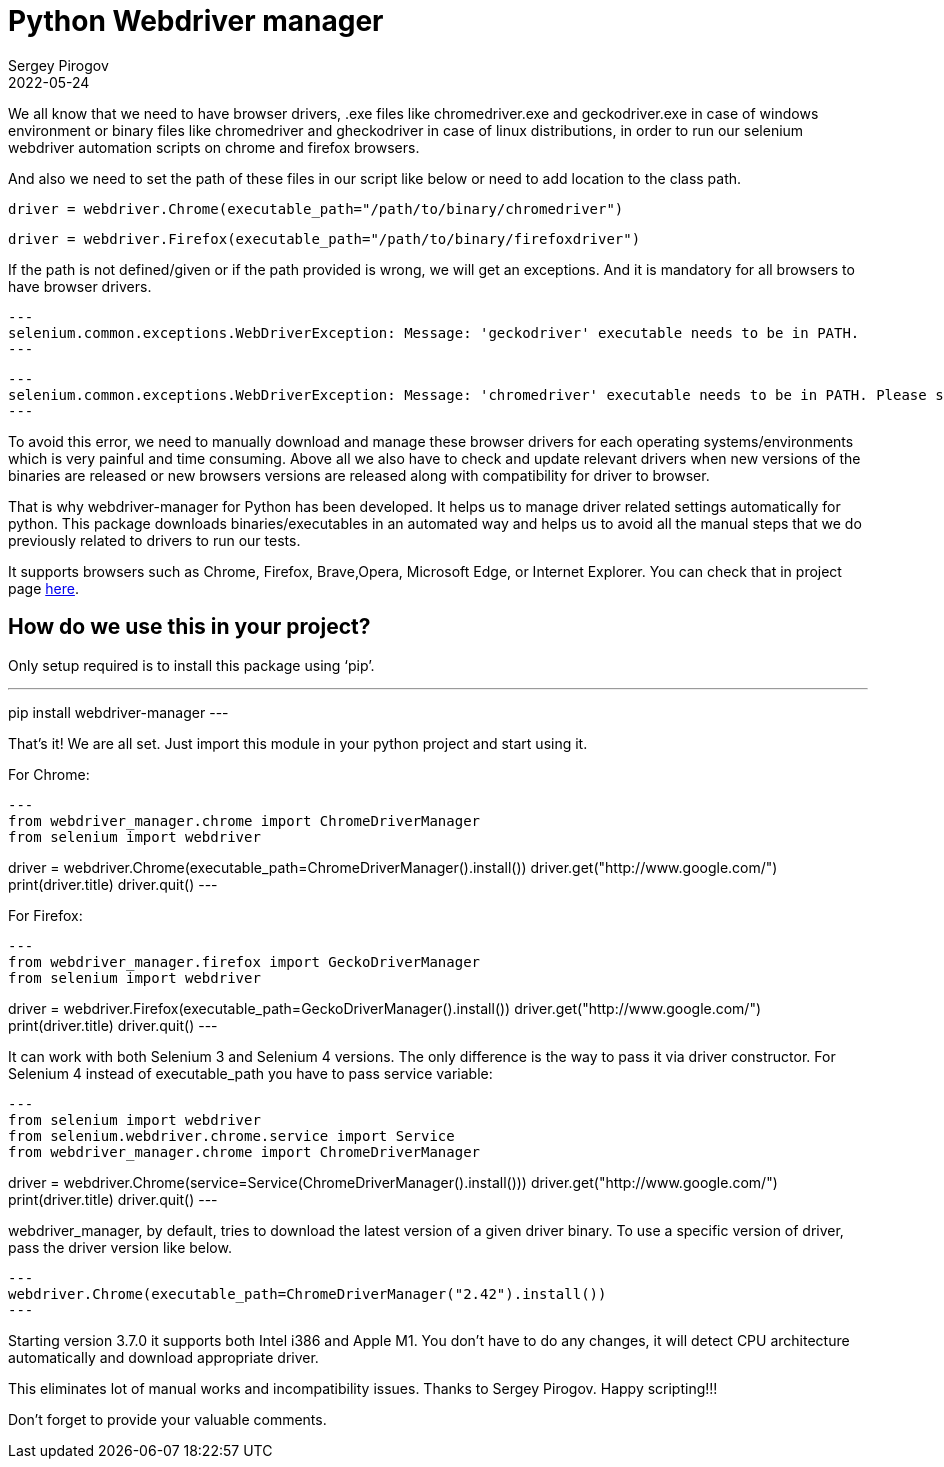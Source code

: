 = Python Webdriver manager
Sergey Pirogov
2022-05-24
:jbake-type: post
:jbake-tags: Python, Selenium
:jbake-summary: About Python Webdriver manager
:jbake-status: published

We all know that we need to have browser drivers, .exe files like chromedriver.exe and geckodriver.exe in case of windows environment or binary files like chromedriver and gheckodriver in case of linux distributions, in order to run our selenium webdriver automation scripts on chrome and firefox browsers.

And also we need to set the path of these files in our script like below or need to add location to the class path.

[source, python]
----
driver = webdriver.Chrome(executable_path="/path/to/binary/chromedriver")
----

[source, python]
----
driver = webdriver.Firefox(executable_path="/path/to/binary/firefoxdriver")
----

If the path is not defined/given or if the path provided is wrong, we will get an exceptions. And it is mandatory for all browsers to have browser drivers.

[source, python]
---
selenium.common.exceptions.WebDriverException: Message: 'geckodriver' executable needs to be in PATH.
---

[source, python]
---
selenium.common.exceptions.WebDriverException: Message: 'chromedriver' executable needs to be in PATH. Please see https://sites.google.com/a/chromium.org/chromedriver/home
---

To avoid this error, we need to manually download and manage these browser drivers for each operating systems/environments which is very painful and time consuming. Above all we also have to check and update relevant drivers when new versions of the binaries are released or new browsers versions are released along with compatibility for driver to browser.

That is why webdriver-manager for Python has been developed. It helps us to manage driver related settings automatically for python. This package downloads binaries/executables in an automated way and helps us to avoid all the manual steps that we do previously related to drivers to run our tests.

It supports browsers such as Chrome, Firefox, Brave,Opera, Microsoft Edge, or Internet Explorer. You can check that in project page https://github.com/SergeyPirogov/webdriver_manager[here].

== How do we use this in your project?

Only setup required is to install this package using ‘pip’.

---
pip install webdriver-manager
---

That’s it! We are all set. Just import this module in your python project and start using it.

For Chrome:

[source, python]
---
from webdriver_manager.chrome import ChromeDriverManager
from selenium import webdriver

driver = webdriver.Chrome(executable_path=ChromeDriverManager().install())
driver.get("http://www.google.com/")
print(driver.title)
driver.quit()
---

For Firefox:

[source, python]
---
from webdriver_manager.firefox import GeckoDriverManager
from selenium import webdriver

driver = webdriver.Firefox(executable_path=GeckoDriverManager().install())
driver.get("http://www.google.com/")
print(driver.title)
driver.quit()
---

It can work with both Selenium 3 and Selenium 4 versions. The only difference is the way to pass it via driver constructor. For Selenium 4 instead of executable_path you have to pass service variable:

[source, python]
---
from selenium import webdriver
from selenium.webdriver.chrome.service import Service
from webdriver_manager.chrome import ChromeDriverManager

driver = webdriver.Chrome(service=Service(ChromeDriverManager().install()))
driver.get("http://www.google.com/")
print(driver.title)
driver.quit()
---

webdriver_manager, by default, tries to download the latest version of a given driver binary. To use a specific version of driver, pass the driver version like below.

[source, python]
---
webdriver.Chrome(executable_path=ChromeDriverManager("2.42").install())
---

Starting version 3.7.0 it supports both Intel i386 and Apple M1. You don't have to do any changes, it will detect CPU architecture automatically and download appropriate driver.

This eliminates lot of manual works and incompatibility issues. Thanks to Sergey Pirogov. Happy scripting!!!

Don’t forget to provide your valuable comments.
